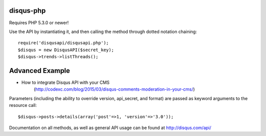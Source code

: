 disqus-php
~~~~~~~~~~

Requires PHP 5.3.0 or newer!

Use the API by instantiating it, and then calling the method through dotted notation chaining::

	require('disqusapi/disqusapi.php');
	$disqus = new DisqusAPI($secret_key);
	$disqus->trends->listThreads();

Advanced Example	
~~~~~~~~~
* How to integrate Disqus API with your CMS 
	(http://codexc.com/blog/2015/03/disqus-comments-moderation-in-your-cms/)

Parameters (including the ability to override version, api_secret, and format) are passed as keyword arguments to the resource call::

	$disqus->posts->details(array('post'=>1, 'version'=>'3.0'));

Documentation on all methods, as well as general API usage can be found at http://disqus.com/api/
